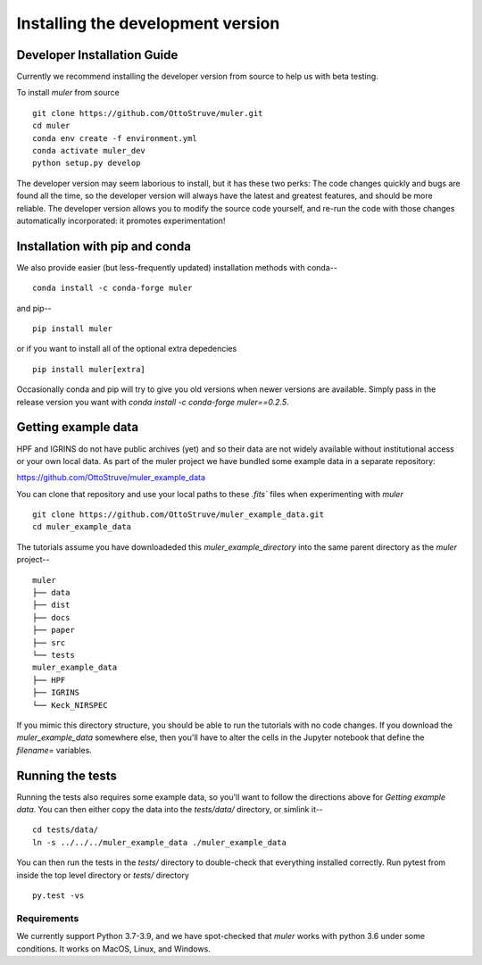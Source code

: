 .. _installation:

**********************************
Installing the development version
**********************************


Developer Installation Guide
----------------------------

Currently we recommend installing the developer version from source to help us with beta testing.


To install `muler` from source ::

    git clone https://github.com/OttoStruve/muler.git
    cd muler
    conda env create -f environment.yml
    conda activate muler_dev
    python setup.py develop


The developer version may seem laborious to install, but it has these two perks:
The code changes quickly and bugs are found all the time, so the developer version will always have the latest and greatest features, and should be more reliable.
The developer version allows you to modify the source code yourself, and re-run the code with those changes automatically incorporated: it promotes experimentation!


Installation with pip and conda
-------------------------------

We also provide easier (but less-frequently updated) installation methods with conda-- ::

    conda install -c conda-forge muler

and pip-- ::

    pip install muler

or if you want to install all of the optional extra depedencies  ::

    pip install muler[extra]


Occasionally conda and pip will try to give you old versions when newer versions are available.  Simply pass in the release version you want with `conda install -c conda-forge muler==0.2.5`.



Getting example data
--------------------

HPF and IGRINS do not have public archives (yet) and so their data are not widely available without institutional access or your own local data.  As part of the muler project we have bundled some example data in a separate repository:

https://github.com/OttoStruve/muler_example_data

You can clone that repository and use your local paths to these `.fits`` files when experimenting with `muler` ::

    git clone https://github.com/OttoStruve/muler_example_data.git
    cd muler_example_data

The tutorials assume you have downloadeded this `muler_example_directory` into the same parent directory as the `muler` project-- ::
    
        
        muler
        ├── data
        ├── dist
        ├── docs
        ├── paper
        ├── src
        └── tests
        muler_example_data
        ├── HPF
        ├── IGRINS
        └── Keck_NIRSPEC

If you mimic this directory structure, you should be able to run the tutorials with no code changes.  If you download the `muler_example_data` somewhere else, then you'll have to alter the cells in the Jupyter notebook that define the `filename=` variables.


Running the tests
-----------------

Running the tests also requires some example data, so you'll want to follow the directions above for *Getting example data*.  You can then either copy the data into the `tests/data/` directory, or simlink it-- ::
    
        cd tests/data/
        ln -s ../../../muler_example_data ./muler_example_data

You can then run the tests in the `tests/` directory to double-check that everything installed correctly.  Run pytest from inside the top level directory or `tests/` directory ::

    py.test -vs

Requirements
============

We currently support Python 3.7-3.9, and we have spot-checked that `muler` works with python 3.6 under some conditions.  It works on MacOS, Linux, and Windows.